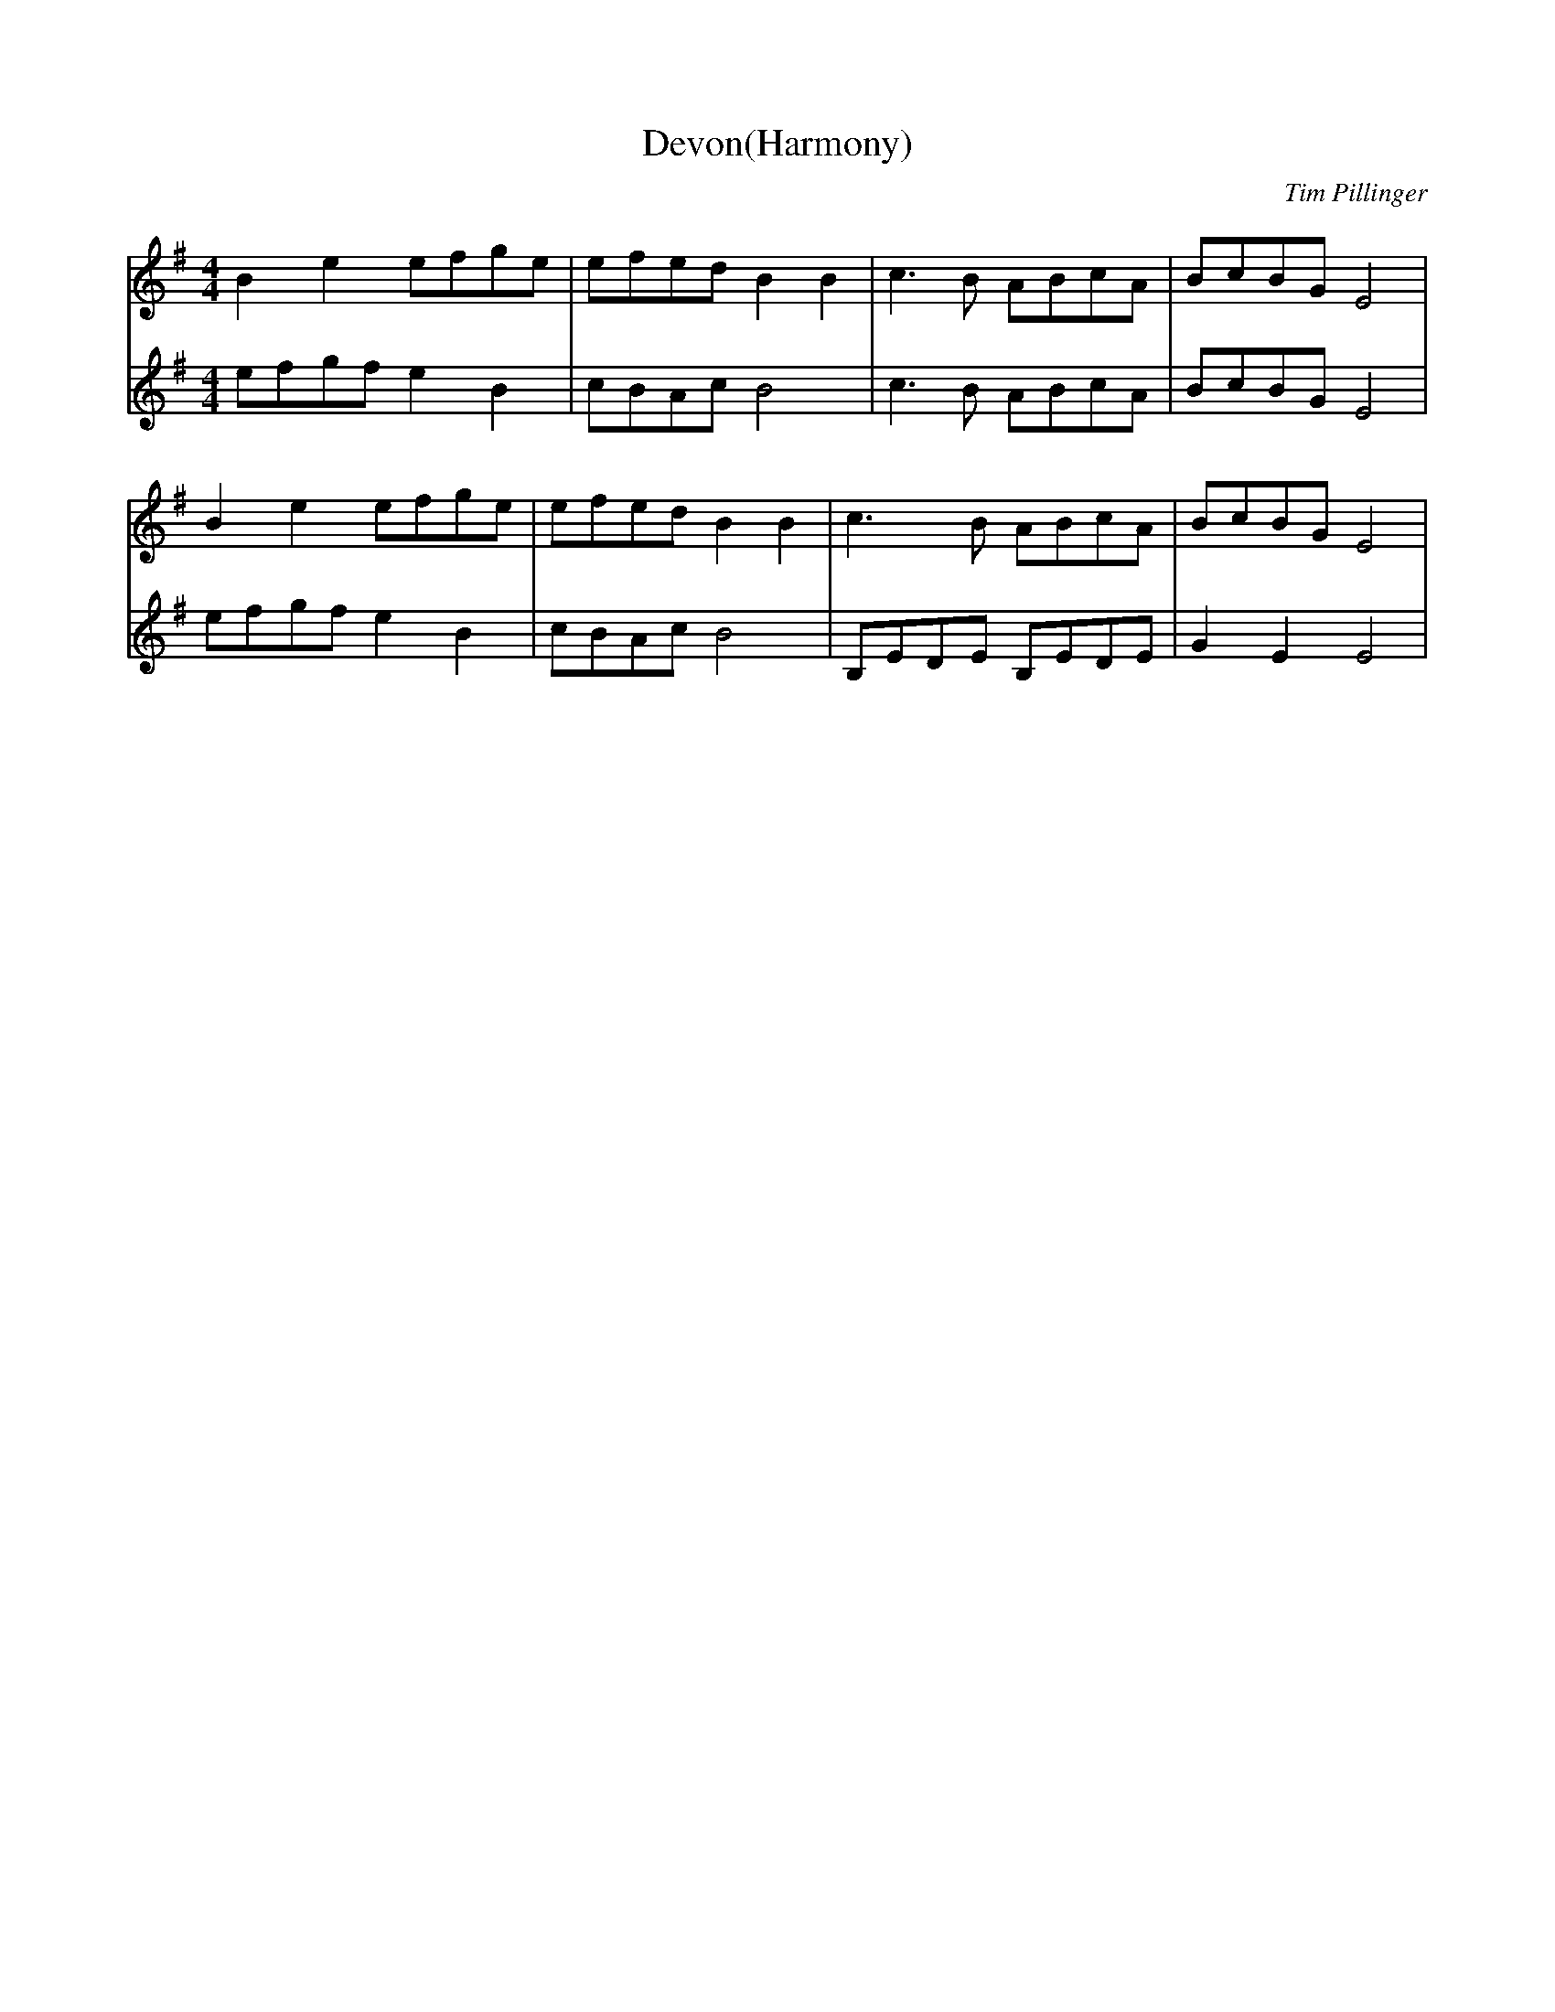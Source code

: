 X:0
T:Devon(Harmony)
C:Tim Pillinger
M:4/4
L:1/8
K:G
V:T1
V:T2
[V:T1] B2 e2 efge | efed B2B2 | c3 B ABcA | BcBG E4 |
[V:T2] efgf e2 B2 | cBAc B4   | c3 B ABcA | BcBG E4 |
[V:T1] B2 e2 efge | efed B2B2 | c3 B ABcA | BcBG E4 |
[V:T2] efgf e2 B2 | cBAc B4   | B,EDE B,EDE | G2 E2 E4 |